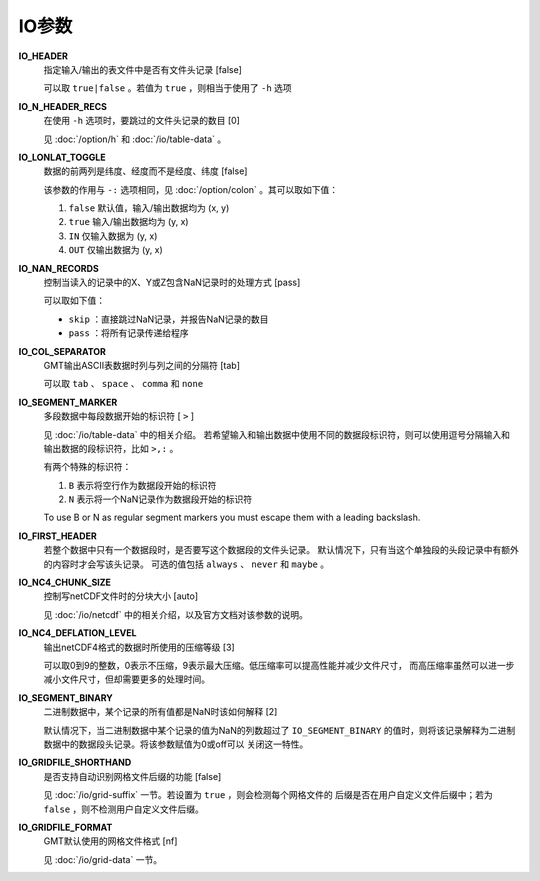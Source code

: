 IO参数
======

.. _IO_HEADER:

**IO_HEADER**
    指定输入/输出的表文件中是否有文件头记录 [false]

    可以取 ``true|false`` 。若值为 ``true`` ，则相当于使用了 ``-h`` 选项

.. _IO_N_HEADER_RECS:

**IO_N_HEADER_RECS**
    在使用 ``-h`` 选项时，要跳过的文件头记录的数目 [0]

    见 :doc:`/option/h` 和 :doc:`/io/table-data` 。


.. _IO_LONLAT_TOGGLE:

**IO_LONLAT_TOGGLE**
    数据的前两列是纬度、经度而不是经度、纬度 [false]

    该参数的作用与 ``-:`` 选项相同，见 :doc:`/option/colon` 。其可以取如下值：

    #. ``false`` 默认值，输入/输出数据均为 (x, y)
    #. ``true`` 输入/输出数据均为 (y, x)
    #. ``IN`` 仅输入数据为 (y, x)
    #. ``OUT`` 仅输出数据为 (y, x)

.. _IO_NAN_RECORDS:

**IO_NAN_RECORDS**
    控制当读入的记录中的X、Y或Z包含NaN记录时的处理方式 [pass]

    可以取如下值：

    - ``skip`` ：直接跳过NaN记录，并报告NaN记录的数目
    - ``pass`` ：将所有记录传递给程序

.. _IO_COL_SEPARATOR:

**IO_COL_SEPARATOR**
    GMT输出ASCII表数据时列与列之间的分隔符 [tab]

    可以取 ``tab`` 、 ``space`` 、 ``comma`` 和 ``none``

.. _IO_SEGMENT_MARKER:

**IO_SEGMENT_MARKER**
    多段数据中每段数据开始的标识符 [ ``>`` ]

    见 :doc:`/io/table-data` 中的相关介绍。
    若希望输入和输出数据中使用不同的数据段标识符，则可以使用逗号分隔输入和
    输出数据的段标识符，比如 ``>,:`` 。

    有两个特殊的标识符：

    #. ``B`` 表示将空行作为数据段开始的标识符
    #. ``N`` 表示将一个NaN记录作为数据段开始的标识符

    To use B or N as regular segment markers you must escape them with a leading backslash.

.. _IO_FIRST_HEADER:

**IO_FIRST_HEADER**
    若整个数据中只有一个数据段时，是否要写这个数据段的文件头记录。
    默认情况下，只有当这个单独段的头段记录中有额外的内容时才会写该头记录。
    可选的值包括 ``always`` 、 ``never`` 和 ``maybe`` 。

.. _IO_NC4_CHUNK_SIZE:

**IO_NC4_CHUNK_SIZE**
    控制写netCDF文件时的分块大小 [auto]

    见 :doc:`/io/netcdf` 中的相关介绍，以及官方文档对该参数的说明。

.. _IO_NC4_DEFLATION_LEVEL:

**IO_NC4_DEFLATION_LEVEL**
    输出netCDF4格式的数据时所使用的压缩等级 [3]

    可以取0到9的整数，0表示不压缩，9表示最大压缩。低压缩率可以提高性能并减少文件尺寸，
    而高压缩率虽然可以进一步减小文件尺寸，但却需要更多的处理时间。

.. _IO_SEGMENT_BINARY:

**IO_SEGMENT_BINARY**
    二进制数据中，某个记录的所有值都是NaN时该如何解释 [2]

    默认情况下，当二进制数据中某个记录的值为NaN的列数超过了 ``IO_SEGMENT_BINARY`` 
    的值时，则将该记录解释为二进制数据中的数据段头记录。将该参数赋值为0或off可以
    关闭这一特性。

.. _IO_GRIDFILE_SHORTHAND:

**IO_GRIDFILE_SHORTHAND**
    是否支持自动识别网格文件后缀的功能 [false]

    见 :doc:`/io/grid-suffix` 一节。若设置为 ``true`` ，则会检测每个网格文件的
    后缀是否在用户自定义文件后缀中；若为 ``false`` ，则不检测用户自定义文件后缀。

.. _IO_GRIDFILE_FORMAT:

**IO_GRIDFILE_FORMAT**
    GMT默认使用的网格文件格式 [nf]

    见 :doc:`/io/grid-data` 一节。
